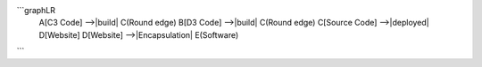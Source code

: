 ```graphLR
    A[C3 Code] -->|build| C(Round edge)
    B[D3 Code] -->|build| C(Round edge)
    C[Source Code] -->|deployed| D[Website]
    D[Website] -->|Encapsulation| E(Software)
``` 
